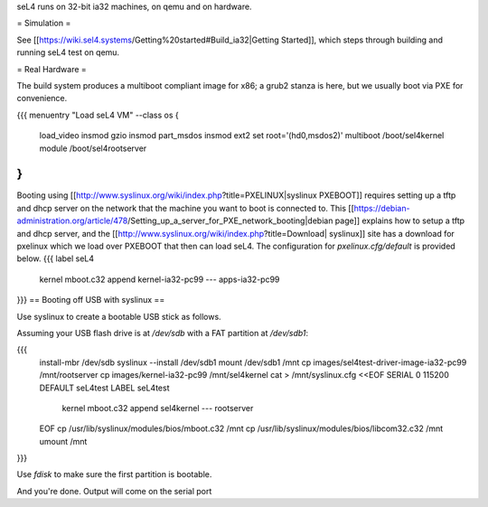 seL4 runs on 32-bit ia32 machines, on qemu and on hardware.

= Simulation =

See [[https://wiki.sel4.systems/Getting%20started#Build_ia32|Getting Started]], which steps through building and running seL4 test on qemu.

= Real Hardware =

The build system produces a multiboot compliant image for x86; a grub2 stanza is here, but we usually boot via PXE for convenience.

{{{
menuentry "Load seL4 VM"  --class os {
   load_video
   insmod gzio
   insmod part_msdos
   insmod ext2
   set root='(hd0,msdos2)'
   multiboot /boot/sel4kernel
   module /boot/sel4rootserver
}
}}}


Booting using [[http://www.syslinux.org/wiki/index.php?title=PXELINUX|syslinux PXEBOOT]] requires setting up a tftp and dhcp server on the network that the machine you want to boot is connected to.  This [[https://debian-administration.org/article/478/Setting_up_a_server_for_PXE_network_booting|debian page]] explains how to setup a tftp and dhcp server, and the [[http://www.syslinux.org/wiki/index.php?title=Download| syslinux]] site has a download for pxelinux which we load over PXEBOOT that then can load seL4.  The configuration for `pxelinux.cfg/default` is provided below.
{{{
label seL4
	kernel 	mboot.c32
	append kernel-ia32-pc99 --- apps-ia32-pc99
}}}
== Booting off USB with syslinux ==

Use syslinux to create a bootable USB stick as follows.

Assuming your USB flash drive is at `/dev/sdb` with a FAT
partition at `/dev/sdb1`:

{{{
  install-mbr /dev/sdb
  syslinux --install /dev/sdb1
  mount /dev/sdb1 /mnt
  cp images/sel4test-driver-image-ia32-pc99 /mnt/rootserver
  cp images/kernel-ia32-pc99 /mnt/sel4kernel
  cat > /mnt/syslinux.cfg <<EOF
  SERIAL 0 115200
  DEFAULT seL4test
  LABEL seL4test
    kernel mboot.c32
    append sel4kernel --- rootserver
  EOF
  cp /usr/lib/syslinux/modules/bios/mboot.c32 /mnt
  cp /usr/lib/syslinux/modules/bios/libcom32.c32 /mnt
  umount /mnt
}}}
  
Use `fdisk` to make sure the first partition is bootable.

And you're done.  Output will come on the serial port
